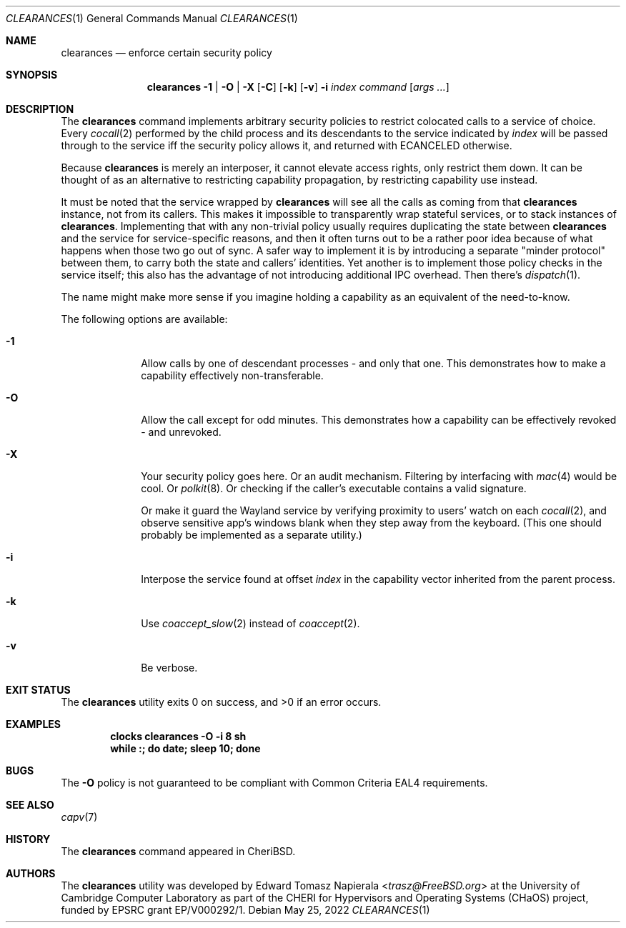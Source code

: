 .\"
.\" Copyright (c) 2022 Edward Tomasz Napierala <en322@cl.cam.ac.uk>
.\" All rights reserved.
.\"
.\" This software was developed by the University of Cambridge Computer
.\" Laboratory as part of the CHERI for Hypervisors and Operating Systems
.\" (CHaOS) project, funded by EPSRC grant EP/V000292/1.
.\"
.\" Redistribution and use in source and binary forms, with or without
.\" modification, are permitted provided that the following conditions
.\" are met:
.\" 1. Redistributions of source code must retain the above copyright
.\"    notice, this list of conditions and the following disclaimer.
.\" 2. Redistributions in binary form must reproduce the above copyright
.\"    notice, this list of conditions and the following disclaimer in the
.\"    documentation and/or other materials provided with the distribution.
.\"
.\" THIS SOFTWARE IS PROVIDED BY THE AUTHOR AND CONTRIBUTORS ``AS IS'' AND
.\" ANY EXPRESS OR IMPLIED WARRANTIES, INCLUDING, BUT NOT LIMITED TO, THE
.\" IMPLIED WARRANTIES OF MERCHANTABILITY AND FITNESS FOR A PARTICULAR PURPOSE
.\" ARE DISCLAIMED.  IN NO EVENT SHALL THE AUTHOR OR CONTRIBUTORS BE LIABLE
.\" FOR ANY DIRECT, INDIRECT, INCIDENTAL, SPECIAL, EXEMPLARY, OR CONSEQUENTIAL
.\" DAMAGES (INCLUDING, BUT NOT LIMITED TO, PROCUREMENT OF SUBSTITUTE GOODS
.\" OR SERVICES; LOSS OF USE, DATA, OR PROFITS; OR BUSINESS INTERRUPTION)
.\" HOWEVER CAUSED AND ON ANY THEORY OF LIABILITY, WHETHER IN CONTRACT, STRICT
.\" LIABILITY, OR TORT (INCLUDING NEGLIGENCE OR OTHERWISE) ARISING IN ANY WAY
.\" OUT OF THE USE OF THIS SOFTWARE, EVEN IF ADVISED OF THE POSSIBILITY OF
.\" SUCH DAMAGE.
.\"
.\" $FreeBSD$
.\"
.Dd May 25, 2022
.Dt CLEARANCES 1
.Os
.Sh NAME
.Nm clearances
.Nd enforce certain security policy
.Sh SYNOPSIS
.Nm
.Fl 1 | O | X
.Op Fl C
.Op Fl k
.Op Fl v
.Fl i Ar index
.Ar command Op Ar args ...
.Sh DESCRIPTION
The
.Nm
command implements arbitrary security policies to restrict colocated calls
to a service of choice.
Every
.Xr cocall 2
performed by the child process and its descendants
to the service indicated by
.Ar index
will be passed through to the service iff the security policy allows it,
and returned with
.Dv ECANCELED
otherwise.
.Pp
Because
.Nm
is merely an interposer, it cannot elevate access rights, only restrict them down.
It can be thought of as an alternative to restricting capability propagation,
by restricting capability use instead.
.Pp
It must be noted that the service wrapped by
.Nm
will see all the calls as coming from that
.Nm
instance, not from its callers.
This makes it impossible to transparently wrap stateful services,
or to stack instances of
.Nm .
Implementing that with any non-trivial policy usually requires duplicating
the state between
.Nm
and the service for service-specific reasons, and then it often turns out
to be a rather poor idea because of what happens when those two go out of sync.
A safer way to implement it is by introducing a separate "minder protocol"
between them, to carry both the state and callers’ identities.
Yet another is to implement those policy checks in the service itself;
this also has the advantage of not introducing additional IPC overhead.
Then there's
.Xr dispatch 1 .
.Pp
The name might make more sense if you imagine holding a capability
as an equivalent of the need-to-know.
.Pp
The following options are available:
.Bl -tag -width ".Fl s time"
.It Fl 1
Allow calls by one of descendant processes - and only that one.
This demonstrates how to make a capability effectively non-transferable.
.\".It Fl E
.\"Execute the command with the caller’s PID as an argument
.\"and let the call through iff the exit status was 0.
.\".It Fl G
.\"Allow calls from processes that belong to the indicated group.
.\"This can be used with SGID to restrict the capability use to specific set of binaries.
.It Fl O
Allow the call except for odd minutes.
This demonstrates how a capability can be effectively revoked - and unrevoked.
.It Fl X
Your security policy goes here.
Or an audit mechanism.
Filtering by interfacing with
.Xr mac 4
would be cool.
Or
.Xr polkit 8 .
Or checking if the caller's executable contains a valid signature.
.Pp
Or make it guard the Wayland service by verifying proximity to users'
watch on each
.Xr cocall 2 ,
and observe sensitive app’s windows blank when they step away
from the keyboard.
(This one should probably be implemented as a separate utility.)
.It Fl i
Interpose the service found at offset
.Ar index
in the capability vector inherited from the parent process.
.It Fl k
Use
.Xr coaccept_slow 2
instead of
.Xr coaccept 2 .
.It Fl v
Be verbose.
.Sh EXIT STATUS
The
.Nm
utility exits 0 on success, and >0 if an error occurs.
.Sh EXAMPLES
.Pp
.Dl clocks clearances -O -i 8 sh
.Dl while :; do date; sleep 10; done
.Pp
.Sh BUGS
The
.Fl O
policy is not guaranteed to be compliant with Common Criteria EAL4 requirements.
.Sh SEE ALSO
.Xr capv 7
.Sh HISTORY
The
.Nm
command appeared in
.Tn CheriBSD .
.Sh AUTHORS
.An -nosplit
The
.Nm
utility was developed by
.An Edward Tomasz Napierala Aq Mt trasz@FreeBSD.org
at the University of Cambridge Computer Laboratory as part of the CHERI
for Hypervisors and Operating Systems (CHaOS) project, funded by EPSRC
grant EP/V000292/1.

